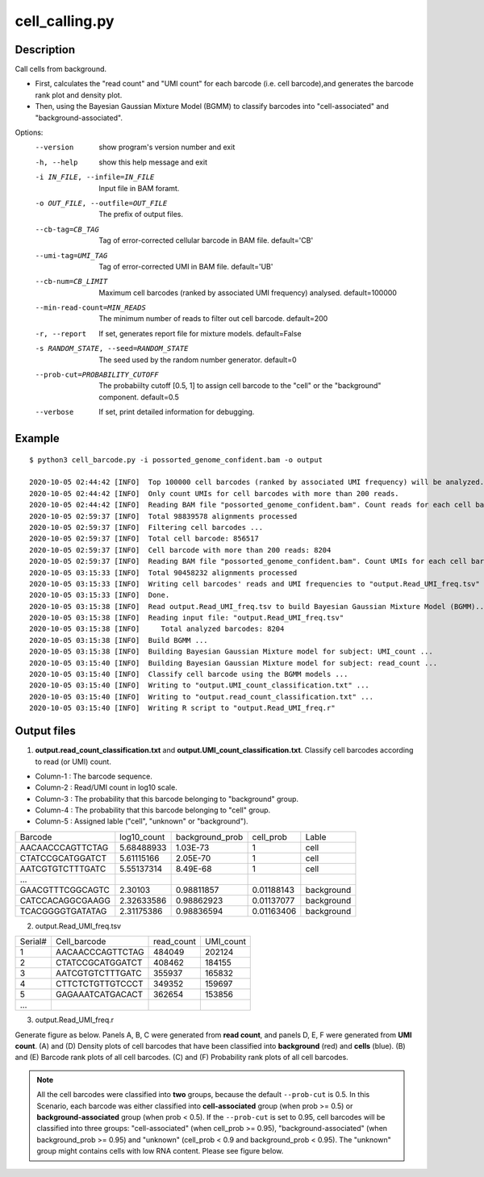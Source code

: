 cell_calling.py
===============

Description
------------
Call cells from background.

- First, calculates the "read count" and "UMI count" for each barcode (i.e. cell
  barcode),and generates the barcode rank plot and density plot.
- Then, using the Bayesian Gaussian Mixture Model (BGMM) to classify barcodes into "cell-associated"
  and "background-associated".


Options:
  --version             show program's version number and exit
  -h, --help            show this help message and exit
  -i IN_FILE, --infile=IN_FILE
                        Input file in BAM foramt.
  -o OUT_FILE, --outfile=OUT_FILE
                        The prefix of output files.
  --cb-tag=CB_TAG       Tag of error-corrected cellular barcode in BAM file.
                        default='CB'
  --umi-tag=UMI_TAG     Tag of error-corrected UMI in BAM file. default='UB'
  --cb-num=CB_LIMIT     Maximum cell barcodes (ranked by associated UMI frequency)
                        analysed. default=100000
  --min-read-count=MIN_READS
                        The minimum number of reads to filter out cell
                        barcode. default=200
  -r, --report          If set, generates report file for mixture models.
                        default=False
  -s RANDOM_STATE, --seed=RANDOM_STATE
                        The seed used by the random number generator.
                        default=0
  --prob-cut=PROBABILITY_CUTOFF
                        The probabiilty cutoff [0.5, 1] to assign cell barcode
                        to the "cell" or the "background" component.
                        default=0.5
  --verbose             If set, print detailed information for debugging.                      


Example
-------

::
 
 
 $ python3 cell_barcode.py -i possorted_genome_confident.bam -o output
 
 2020-10-05 02:44:42 [INFO]  Top 100000 cell barcodes (ranked by associated UMI frequency) will be analyzed.
 2020-10-05 02:44:42 [INFO]  Only count UMIs for cell barcodes with more than 200 reads.
 2020-10-05 02:44:42 [INFO]  Reading BAM file "possorted_genome_confident.bam". Count reads for each cell barcode ...
 2020-10-05 02:59:37 [INFO]  Total 98839578 alignments processed
 2020-10-05 02:59:37 [INFO]  Filtering cell barcodes ...
 2020-10-05 02:59:37 [INFO]  Total cell barcode: 856517
 2020-10-05 02:59:37 [INFO]  Cell barcode with more than 200 reads: 8204
 2020-10-05 02:59:37 [INFO]  Reading BAM file "possorted_genome_confident.bam". Count UMIs for each cell barcode ...
 2020-10-05 03:15:33 [INFO]  Total 90458232 alignments processed
 2020-10-05 03:15:33 [INFO]  Writing cell barcodes' reads and UMI frequencies to "output.Read_UMI_freq.tsv"
 2020-10-05 03:15:33 [INFO]  Done.
 2020-10-05 03:15:38 [INFO]  Read output.Read_UMI_freq.tsv to build Bayesian Gaussian Mixture Model (BGMM)...
 2020-10-05 03:15:38 [INFO]  Reading input file: "output.Read_UMI_freq.tsv"
 2020-10-05 03:15:38 [INFO]  	Total analyzed barcodes: 8204
 2020-10-05 03:15:38 [INFO]  Build BGMM ...
 2020-10-05 03:15:38 [INFO]  Building Bayesian Gaussian Mixture model for subject: UMI_count ...
 2020-10-05 03:15:40 [INFO]  Building Bayesian Gaussian Mixture model for subject: read_count ...
 2020-10-05 03:15:40 [INFO]  Classify cell barcode using the BGMM models ...
 2020-10-05 03:15:40 [INFO]  Writing to "output.UMI_count_classification.txt" ...
 2020-10-05 03:15:40 [INFO]  Writing to "output.read_count_classification.txt" ...
 2020-10-05 03:15:40 [INFO]  Writing R script to "output.Read_UMI_freq.r"


Output files
-------------

1. **output.read_count_classification.txt** and **output.UMI_count_classification.txt**. Classify cell barcodes according to read (or UMI) count. 
 
- Column-1 : The barcode sequence.
- Column-2 : Read/UMI count in log10 scale.
- Column-3 : The probability that this barcode belonging to "background" group.
- Column-4 : The probability that this barcode belonging to "cell" group.
- Column-5 : Assigned lable ("cell", "unknown" or "background").

+------------------+-------------+-----------------+------------+------------+
| Barcode          | log10_count | background_prob | cell_prob  | Lable      |
+------------------+-------------+-----------------+------------+------------+
| AACAACCCAGTTCTAG | 5.68488933  | 1.03E-73        | 1          | cell       |
+------------------+-------------+-----------------+------------+------------+
| CTATCCGCATGGATCT | 5.61115166  | 2.05E-70        | 1          | cell       |
+------------------+-------------+-----------------+------------+------------+
| AATCGTGTCTTTGATC | 5.55137314  | 8.49E-68        | 1          | cell       |
+------------------+-------------+-----------------+------------+------------+
| …                |             |                 |            |            |
+------------------+-------------+-----------------+------------+------------+
| GAACGTTTCGGCAGTC | 2.30103     | 0.98811857      | 0.01188143 | background |
+------------------+-------------+-----------------+------------+------------+
| CATCCACAGGCGAAGG | 2.32633586  | 0.98862923      | 0.01137077 | background |
+------------------+-------------+-----------------+------------+------------+
| TCACGGGGTGATATAG | 2.31175386  | 0.98836594      | 0.01163406 | background |
+------------------+-------------+-----------------+------------+------------+

2. output.Read_UMI_freq.tsv

+---------+------------------+------------+-----------+
| Serial# | Cell_barcode     | read_count | UMI_count |
+---------+------------------+------------+-----------+
| 1       | AACAACCCAGTTCTAG | 484049     | 202124    |
+---------+------------------+------------+-----------+
| 2       | CTATCCGCATGGATCT | 408462     | 184155    |
+---------+------------------+------------+-----------+
| 3       | AATCGTGTCTTTGATC | 355937     | 165832    |
+---------+------------------+------------+-----------+
| 4       | CTTCTCTGTTGTCCCT | 349352     | 159697    |
+---------+------------------+------------+-----------+
| 5       | GAGAAATCATGACACT | 362654     | 153856    |
+---------+------------------+------------+-----------+
| ...     |                  |            |           |
+---------+------------------+------------+-----------+

3. output.Read_UMI_freq.r

Generate figure as below. Panels A, B, C were generated from **read count**, 
and panels D, E, F were generated from **UMI count**. (A) and (D) Density plots of cell barcodes that have been
classified into **background** (red) and **cells** (blue). (B) and (E) Barcode rank plots of all cell barcodes. 
(C) and (F) Probability rank plots of all cell barcodes. 

.. image:: ../_static/barcode_classify.prob_cut_0.5.png
   :height: 600 px
   :width: 800 px
   :scale: 100 %     

.. note::

   All the cell barcodes were classified into **two** groups, because the default ``--prob-cut`` is 0.5. 
   In this Scenario, each barcode was either classified into **cell-associated** group (when prob >= 0.5)
   or **background-associated** group (when prob < 0.5). If the ``--prob-cut`` is set to 0.95, cell barcodes
   will be classified into three groups: "cell-associated" (when cell_prob >= 0.95), 
   "background-associated" (when background_prob >= 0.95) and "unknown" (cell_prob < 0.9
   and background_prob < 0.95). The "unknown" group might contains cells with low RNA content.
   Please see figure below.


.. image:: ../_static/barcode_classify.prob_cut_0.95.png
   :height: 600 px
   :width: 800 px
   :scale: 100 %     


